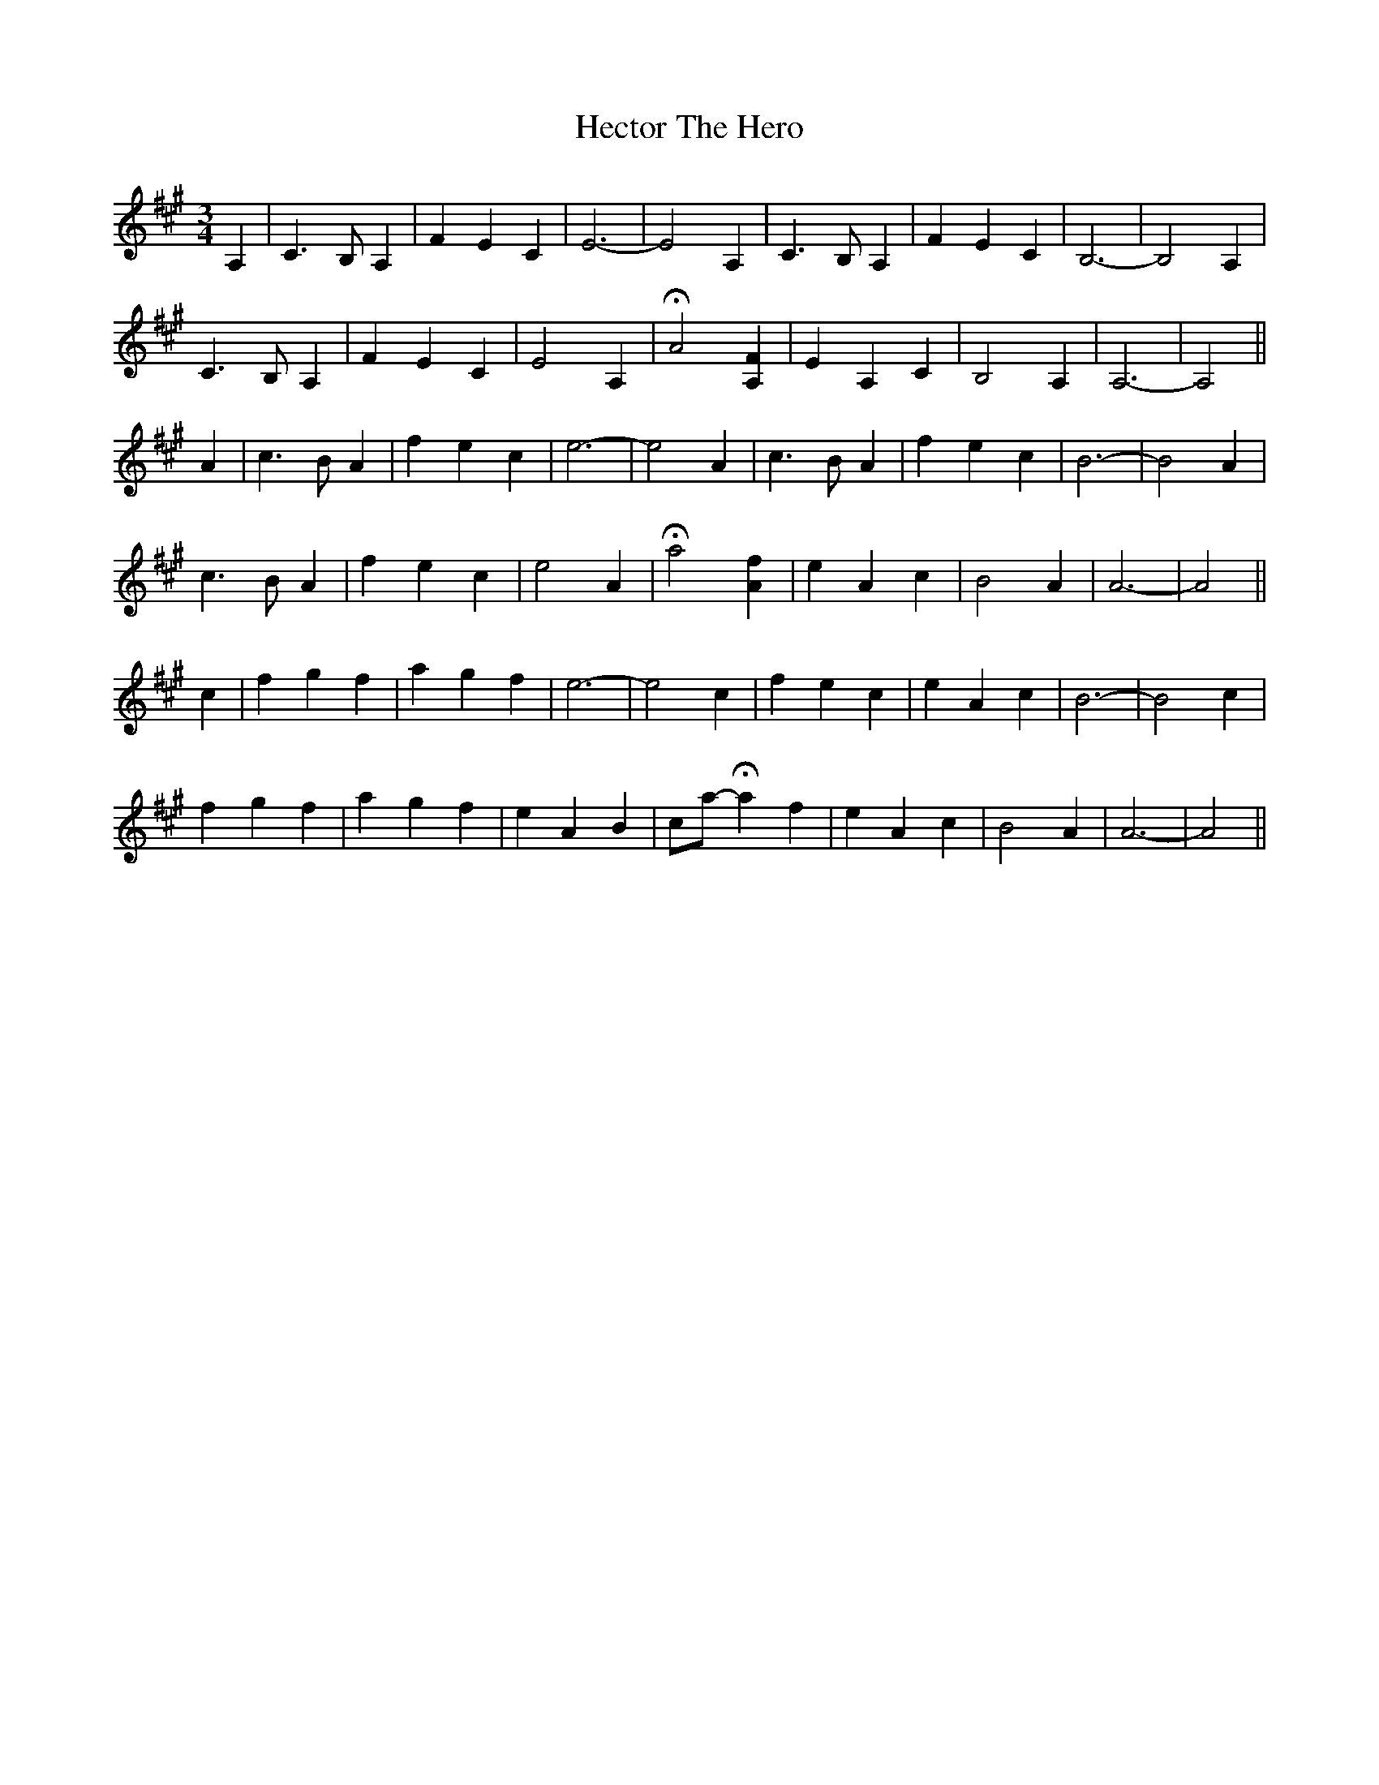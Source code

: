 X: 17087
T: Hector The Hero
R: waltz
M: 3/4
K: Amajor
A,2|C3 B, A,2|F2 E2 C2|E6-|E4 A,2|C3 B, A,2|F2 E2 C2|B,6-|B,4 A,2|
C3 B, A,2|F2 E2 C2|E4 A,2|HA4 [A,2F2]|E2 A,2 C2|B,4 A,2|A,6-|A,4||
A2|c3 B A2|f2 e2 c2|e6-|e4 A2|c3 B A2|f2 e2 c2|B6-|B4 A2|
c3 B A2|f2 e2 c2|e4 A2|Ha4 [A2f2]|e2 A2 c2|B4 A2|A6-|A4||
c2|f2 g2 f2|a2 g2 f2|e6-|e4 c2|f2 e2 c2|e2 A2 c2|B6-|B4 c2|
f2 g2 f2|a2 g2 f2|e2 A2 B2|ca- Ha2 f2|e2 A2 c2|B4 A2|A6-|A4||

